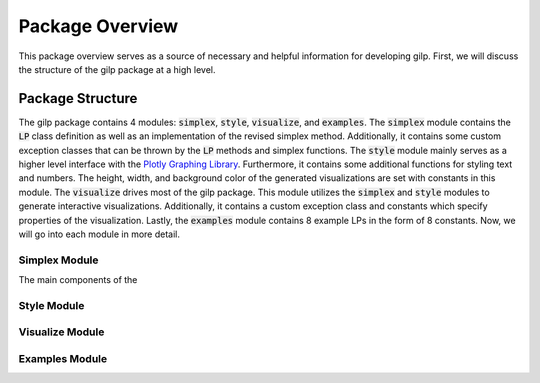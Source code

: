 Package Overview
================

This package overview serves as a source of necessary and helpful information
for developing gilp. First, we will discuss the structure of the gilp package
at a high level.


Package Structure
-----------------

The gilp package contains 4 modules: :code:`simplex`, :code:`style`,
:code:`visualize`, and :code:`examples`. The :code:`simplex` module contains the
:code:`LP` class definition as well as an implementation of the revised simplex
method. Additionally, it contains some custom exception classes that can be
thrown by the :code:`LP` methods and simplex functions. The :code:`style` module
mainly serves as a higher level interface with the `Plotly Graphing Library
<https://plotly.com/python/>`_. Furthermore, it contains some additional
functions for styling text and numbers. The height, width, and background color
of the generated visualizations are set with constants in this module. The
:code:`visualize` drives most of the gilp package. This module utilizes the
:code:`simplex` and :code:`style` modules to generate interactive
visualizations. Additionally, it contains a custom exception class and
constants which specify properties of the visualization. Lastly, the
:code:`examples` module contains 8 example LPs in the form of 8 constants. Now,
we will go into each module in more detail.

Simplex Module
~~~~~~~~~~~~~~

The main components of the



Style Module
~~~~~~~~~~~~


Visualize Module
~~~~~~~~~~~~~~~~


Examples Module
~~~~~~~~~~~~~~~





